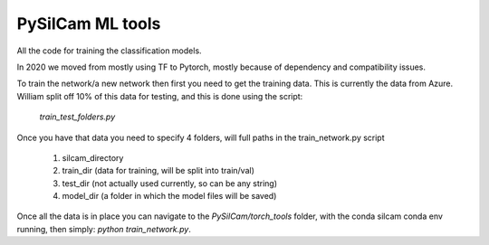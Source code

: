 ===============================
PySilCam ML tools
===============================

All the code for training the classification models.

In 2020 we moved from mostly using TF to Pytorch, mostly because
of dependency and compatibility issues.

To train the network/a new network then first you need to get the
training data. This is currently the data from Azure. William split
off 10% of this data for testing, and this is done using the script:
    `train_test_folders.py`
Once you have that data you need to specify 4 folders, will full paths
in the train_network.py script
 1. silcam_directory
 2. train_dir (data for training, will be split into train/val)
 3. test_dir (not actually used currently, so can be any string)
 4. model_dir (a folder in which the model files will be saved)

Once all the data is in place you can navigate to the 
`PySilCam/torch_tools` folder, with the conda silcam conda env
running, then simply: `python train_network.py`.
